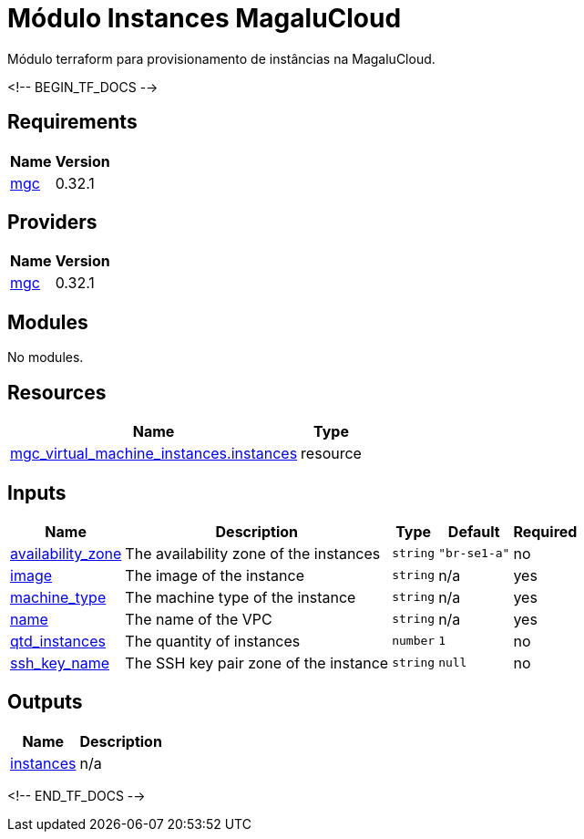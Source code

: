 = Módulo Instances MagaluCloud

Módulo terraform para provisionamento de instâncias na MagaluCloud.

<!-- BEGIN_TF_DOCS -->

== Requirements

[cols="a,a",options="header,autowidth"]
|===
|Name |Version
|[[requirement_mgc]] <<requirement_mgc,mgc>> |0.32.1
|===

== Providers

[cols="a,a",options="header,autowidth"]
|===
|Name |Version
|[[provider_mgc]] <<provider_mgc,mgc>> |0.32.1
|===

== Modules

No modules.

== Resources

[cols="a,a",options="header,autowidth"]
|===
|Name |Type
|https://registry.terraform.io/providers/magalucloud/mgc/0.32.1/docs/resources/virtual_machine_instances[mgc_virtual_machine_instances.instances] |resource
|===

== Inputs

[cols="a,a,a,a,a",options="header,autowidth"]
|===
|Name |Description |Type |Default |Required
|[[input_availability_zone]] <<input_availability_zone,availability_zone>>
|The availability zone of the instances
|`string`
|`"br-se1-a"`
|no

|[[input_image]] <<input_image,image>>
|The image of the instance
|`string`
|n/a
|yes

|[[input_machine_type]] <<input_machine_type,machine_type>>
|The machine type of the instance
|`string`
|n/a
|yes

|[[input_name]] <<input_name,name>>
|The name of the VPC
|`string`
|n/a
|yes

|[[input_qtd_instances]] <<input_qtd_instances,qtd_instances>>
|The quantity of instances
|`number`
|`1`
|no

|[[input_ssh_key_name]] <<input_ssh_key_name,ssh_key_name>>
|The SSH key pair zone of the instance
|`string`
|`null`
|no

|===

== Outputs

[cols="a,a",options="header,autowidth"]
|===
|Name |Description
|[[output_instances]] <<output_instances,instances>> |n/a
|===

<!-- END_TF_DOCS -->